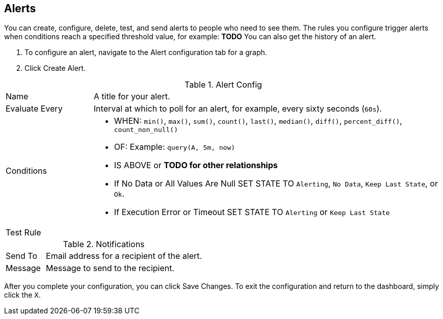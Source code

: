 //INCLUDED IN GRAPH CONFIG FILE
[[alerts_config]]
== Alerts

You can create, configure, delete, test, and send alerts to people who need to see them. The rules you configure trigger alerts when conditions reach a specified threshold value, for example: *TODO*  You can also get the history of an alert.

. To configure an alert, navigate to the Alert configuration tab for a graph.
. Click Create Alert.

.Alert Config
[cols="1,4"]
|===

| Name | A title for your alert.
| Evaluate Every | Interval at which to poll for an alert, for example, every sixty seconds (`60s`).
| Conditions a|
* WHEN: `min()`, `max()`, `sum()`, `count()`, `last()`, `median()`, `diff()`, `percent_diff()`, `count_non_null()`
* OF: Example: `query(A, 5m, now)`
* IS ABOVE or *TODO for other relationships*
* If No Data or All Values Are Null SET STATE TO `Alerting`, `No Data`, `Keep Last State`, or `Ok`.
* If Execution Error or Timeout SET STATE TO `Alerting` or `Keep Last State`
| Test Rule |
|===


.Notifications
[cols="1,4"]
|===
| Send To | Email address for a recipient of the alert.
| Message | Message to send to the recipient.
|===

After you complete your configuration, you can click Save Changes. To exit the configuration and return to the dashboard, simply click the `X`.
